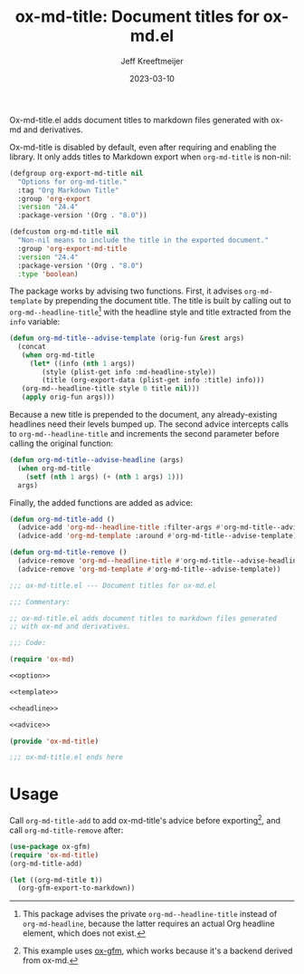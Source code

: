 #+title: ox-md-title: Document titles for ox-md.el
#+author: Jeff Kreeftmeijer
#+date: 2023-03-10
#+options: toc:nil

Ox-md-title.el adds document titles to markdown files generated with ox-md and derivatives.


Ox-md-title is disabled by default, even after requiring and enabling the library.
It only adds titles to Markdown export when =org-md-title= is non-nil:

#+name: option
#+begin_src emacs-lisp
  (defgroup org-export-md-title nil
    "Options for org-md-title."
    :tag "Org Markdown Title"
    :group 'org-export
    :version "24.4"
    :package-version '(Org . "8.0"))

  (defcustom org-md-title nil
    "Non-nil means to include the title in the exported document."
    :group 'org-export-md-title
    :version "24.4"
    :package-version '(Org . "8.0")
    :type 'boolean)
#+end_src

The package works by advising two functions.
First, it advises =org-md-template= by prepending the document title.
The title is built by calling out to =org-md--headline-title=[fn:org-md-headline] with the headline style and title extracted from the =info= variable:

#+name: template
#+begin_src emacs-lisp
  (defun org-md-title--advise-template (orig-fun &rest args)
    (concat
     (when org-md-title
       (let* ((info (nth 1 args))
	      (style (plist-get info :md-headline-style))
	      (title (org-export-data (plist-get info :title) info)))
	 (org-md--headline-title style 0 title nil)))
     (apply orig-fun args)))
#+end_src

Because a new title is prepended to the document, any already-existing headlines need their levels bumped up.
The second advice intercepts calls to =org-md--headline-title= and increments the second parameter before calling the original function:

#+name: headline
#+begin_src emacs-lisp
  (defun org-md-title--advise-headline (args)
    (when org-md-title
      (setf (nth 1 args) (+ (nth 1 args) 1)))
    args)
#+end_src

Finally, the added functions are added as advice:

#+name: advice
#+begin_src emacs-lisp
  (defun org-md-title-add ()
    (advice-add 'org-md--headline-title :filter-args #'org-md-title--advise-headline)
    (advice-add 'org-md-template :around #'org-md-title--advise-template))

  (defun org-md-title-remove ()
    (advice-remove 'org-md--headline-title #'org-md-title--advise-headline)
    (advice-remove 'org-md-template #'org-md-title--advise-template))
#+end_src

#+headers: :tangle ox-md-title.el
#+headers: :noweb yes
#+headers: :exports none
#+begin_src emacs-lisp
  ;;; ox-md-title.el --- Document titles for ox-md.el

  ;;; Commentary:

  ;; ox-md-title.el adds document titles to markdown files generated
  ;; with ox-md and derivatives.

  ;;; Code:

  (require 'ox-md)

  <<option>>

  <<template>>

  <<headline>>

  <<advice>>

  (provide 'ox-md-title)

  ;;; ox-md-title.el ends here
#+end_src

* Usage

Call =org-md-title-add= to add ox-md-title's advice before exporting[fn:gfm], and call =org-md-title-remove= after:

#+begin_src emacs-lisp
  (use-package ox-gfm)
  (require 'ox-md-title)
  (org-md-title-add)

  (let ((org-md-title t))
    (org-gfm-export-to-markdown))
#+end_src

[fn:org-md-headline] This package advises the private =org-md--headline-title= instead of =org-md-headline=, because the latter requires an actual Org headline element, which does not exist.
[fn:gfm] This example uses [[https://github.com/larstvei/ox-gfm][ox-gfm]], which works because it's a backend derived from ox-md.
